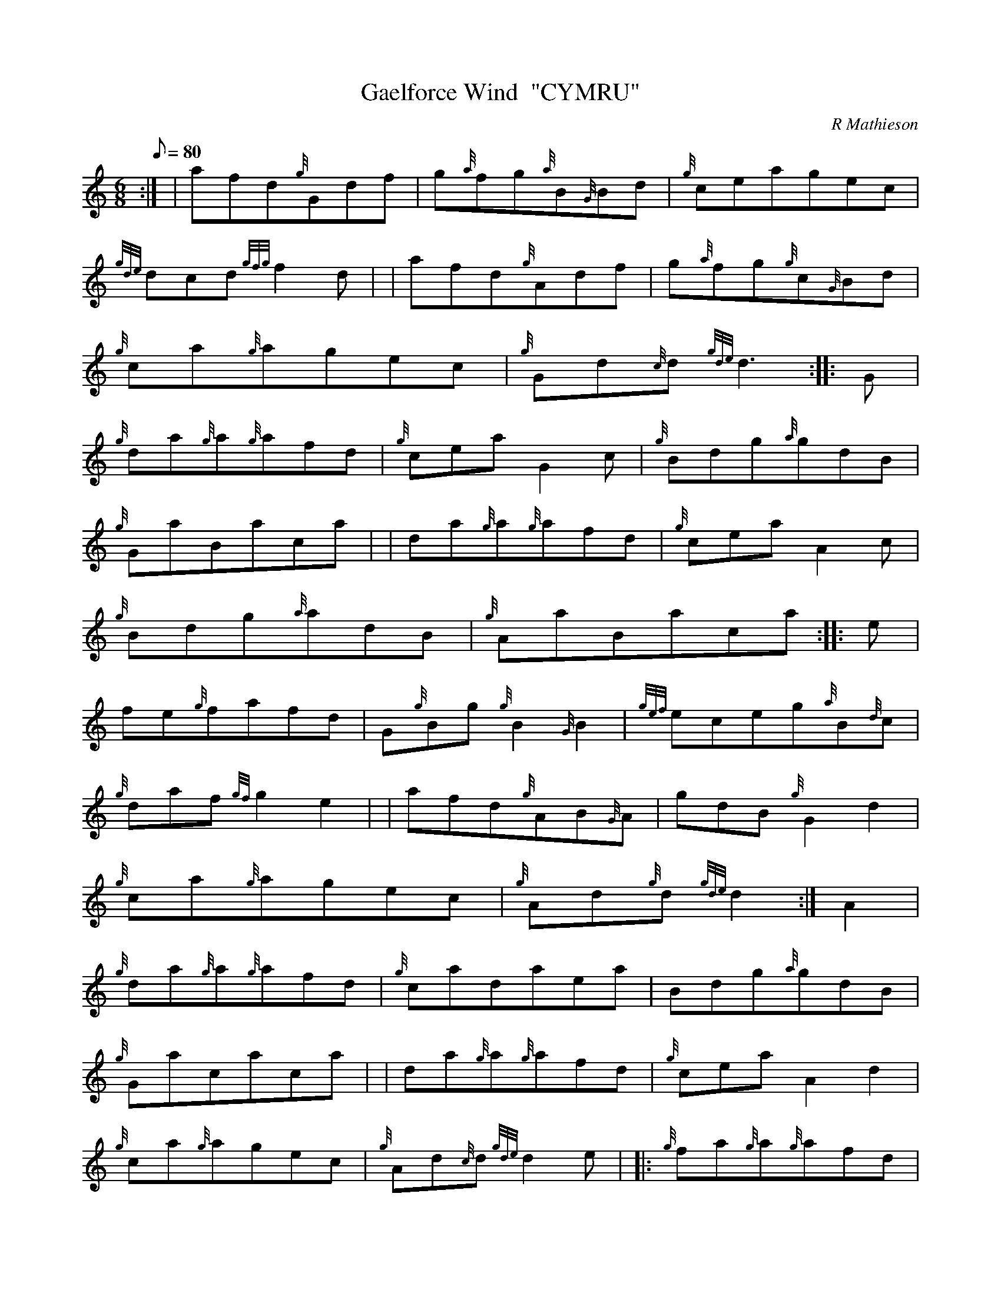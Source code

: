 X: 1
T:Gaelforce Wind  "CYMRU"
M:6/8
L:1/8
Q:80
C:R Mathieson
S:Jig
K:HP
:| | afd{g}Gdf|
g{a}fg{a}B{G}Bd|
{g}ceagec|  !
{gde}dcd{gfg}f2d| |
afd{g}Adf|
g{a}fg{g}c{G}Bd|  !
{g}ca{g}agec|
{g}Gd{c}d{gde}d3:| |:
G|  !
{g}da{g}a{g}afd|
{g}ceaG2c|
{g}Bdg{a}gdB|  !
{g}GaBaca| |
da{g}a{g}afd|
{g}ceaA2c|  !
{g}Bdg{a}adB|
{g}AaBaca:| |:
e|  !
fe{g}fafd|
G{g}Bg{g}B2{G}B2|
{gef}eceg{a}B{d}c|  !
{g}daf{gf}g2e2| |
afd{g}AB{G}A|
gdB{g}G2d2|  !
{g}ca{g}agec|
{g}Ad{g}d{gde}d2:|
A2|  !
{g}da{g}a{g}afd|
{g}cadaea|
Bdg{a}gdB|  !
{g}Gacaca| |
da{g}a{g}afd|
{g}ceaA2d2|  !
{g}ca{g}agec|
{g}Ad{c}d{gde}d2e| |:
{g}fa{g}a{g}afd|  !
{g}ca{g}afad|
{g}cadaea|
fa{g}a{g}afd| |  !
{g}fa{g}a{g}afd|
{g}ceaA2d|
{g}ca{g}agec|  !
{g}Ad{c}d{gde}d2|]
